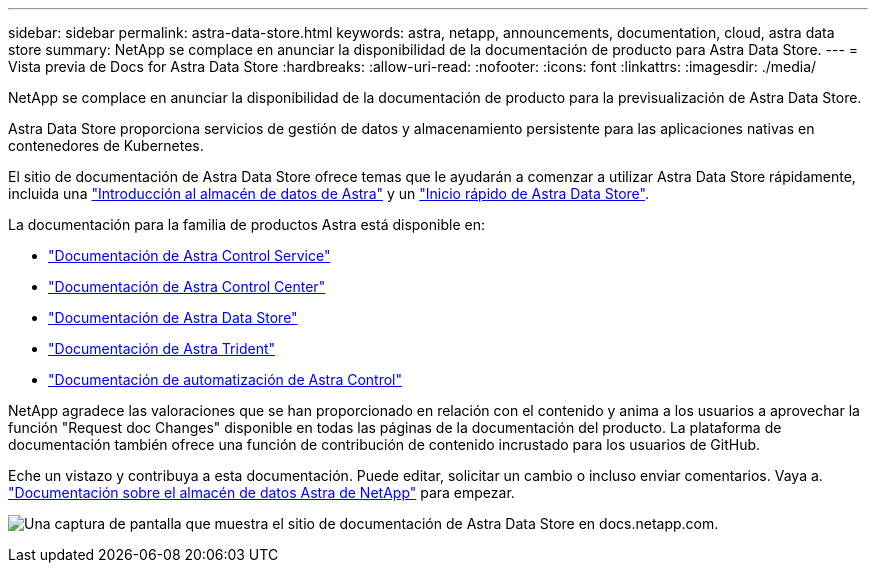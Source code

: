 ---
sidebar: sidebar 
permalink: astra-data-store.html 
keywords: astra, netapp, announcements, documentation, cloud, astra data store 
summary: NetApp se complace en anunciar la disponibilidad de la documentación de producto para Astra Data Store. 
---
= Vista previa de Docs for Astra Data Store
:hardbreaks:
:allow-uri-read: 
:nofooter: 
:icons: font
:linkattrs: 
:imagesdir: ./media/


[role="lead"]
NetApp se complace en anunciar la disponibilidad de la documentación de producto para la previsualización de Astra Data Store.

Astra Data Store proporciona servicios de gestión de datos y almacenamiento persistente para las aplicaciones nativas en contenedores de Kubernetes.

El sitio de documentación de Astra Data Store ofrece temas que le ayudarán a comenzar a utilizar Astra Data Store rápidamente, incluida una https://docs.netapp.com/us-en/astra-data-store/concepts/intro.html["Introducción al almacén de datos de Astra"^] y un https://docs.netapp.com/us-en/astra-data-store/get-started/quick-start.html["Inicio rápido de Astra Data Store"^].

La documentación para la familia de productos Astra está disponible en:

* https://docs.netapp.com/us-en/astra-control-service/index.html["Documentación de Astra Control Service"^]
* https://docs.netapp.com/us-en/astra-control-center/index.html["Documentación de Astra Control Center"^]
* https://docs.netapp.com/us-en/astra-data-store/index.html["Documentación de Astra Data Store"^]
* https://docs.netapp.com/us-en/trident/index.html["Documentación de Astra Trident"^]
* https://docs.netapp.com/us-en/astra-automation/["Documentación de automatización de Astra Control"^]


NetApp agradece las valoraciones que se han proporcionado en relación con el contenido y anima a los usuarios a aprovechar la función "Request doc Changes" disponible en todas las páginas de la documentación del producto. La plataforma de documentación también ofrece una función de contribución de contenido incrustado para los usuarios de GitHub.

Eche un vistazo y contribuya a esta documentación. Puede editar, solicitar un cambio o incluso enviar comentarios. Vaya a. https://docs.netapp.com/us-en/astra-data-store/index.html["Documentación sobre el almacén de datos Astra de NetApp"^] para empezar.

image:astra-data-store-doc.png["Una captura de pantalla que muestra el sitio de documentación de Astra Data Store en docs.netapp.com."]
